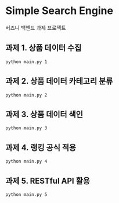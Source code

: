 * Simple Search Engine
  버즈니 백엔드 과제 프로젝트

** 과제 1. 상품 데이터 수집

#+BEGIN_SRC shell
python main.py 1
#+END_SRC

** 과제 2. 상품 데이터 카테고리 분류
#+BEGIN_SRC shell
python main.py 2
#+END_SRC

** 과제 3. 상품 데이터 색인
#+BEGIN_SRC shell
python main.py 3
#+END_SRC

** 과제 4. 랭킹 공식 적용
#+BEGIN_SRC shell
python main.py 4
#+END_SRC

** 과제 5. RESTful API 활용
#+BEGIN_SRC shell
python main.py 5
#+END_SRC
